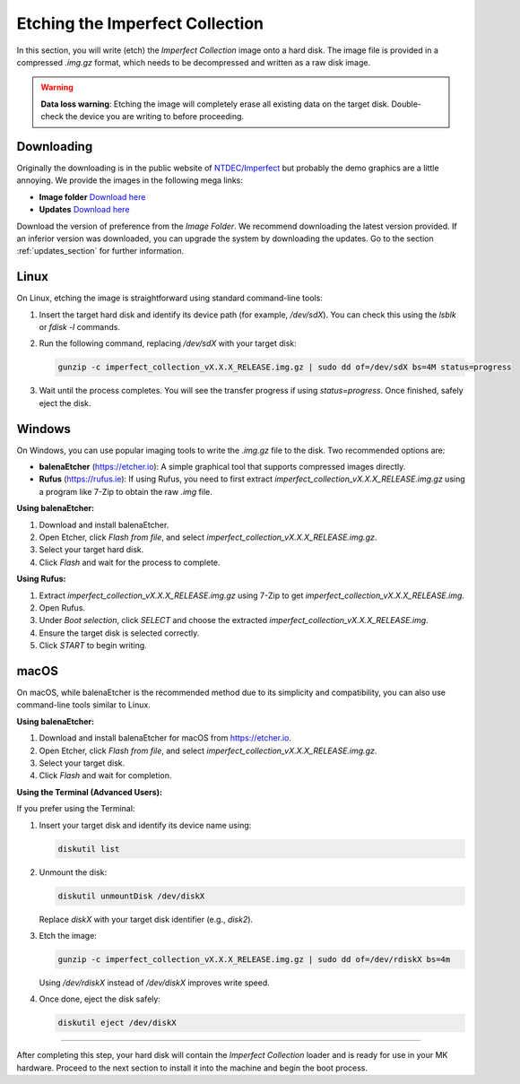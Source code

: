 Etching the Imperfect Collection
~~~~~~~~~~~~~~~~~~~~~~~~~~~~~~~~

In this section, you will write (etch) the *Imperfect Collection* image onto a
hard disk. The image file is provided in a compressed `.img.gz` format, which
needs to be decompressed and written as a raw disk image.

.. warning::

   **Data loss warning**: Etching the image will completely erase all existing
   data on the target disk. Double-check the device you are writing to before
   proceeding.

Downloading
-----------

Originally the downloading is in the public website of 
`NTDEC/Imperfect  <https://ntdec.net/imperfect>`_ but probably the demo graphics
are a little annoying. We provide the images in the following mega links:

- **Image folder** `Download here <https://mega.nz/folder/5UZDCbgL#Mti4JBk3kv4G-uXk1v5YLw>`_
- **Updates** `Download here <https://mega.nz/folder/ZUBVhAhZ#-a9nsLkCC9-zY7uSO8apfA>`_

Download the version of preference from the *Image Folder*. We recommend
downloading the latest version provided. If an inferior version was downloaded,
you can upgrade the system by downloading the updates. Go to the section :ref:`updates_section`
for further information.

Linux
-----

On Linux, etching the image is straightforward using standard command-line
tools:

1. Insert the target hard disk and identify its device path (for example, 
   `/dev/sdX`). You can check this using the `lsblk` or `fdisk -l` commands.
2. Run the following command, replacing `/dev/sdX` with your target disk:

   .. code-block:: bash

      gunzip -c imperfect_collection_vX.X.X_RELEASE.img.gz | sudo dd of=/dev/sdX bs=4M status=progress

3. Wait until the process completes. You will see the transfer progress if using
   `status=progress`. Once finished, safely eject the disk.

Windows
-------

On Windows, you can use popular imaging tools to write the `.img.gz` file to the
disk. Two recommended options are:

- **balenaEtcher** (https://etcher.io): A simple graphical tool that supports 
  compressed images directly.
- **Rufus** (https://rufus.ie): If using Rufus, you need to first extract 
  `imperfect_collection_vX.X.X_RELEASE.img.gz` using a program like 7-Zip to
  obtain the raw `.img` file.

**Using balenaEtcher:**

1. Download and install balenaEtcher.
2. Open Etcher, click *Flash from file*, and select `imperfect_collection_vX.X.X_RELEASE.img.gz`.
3. Select your target hard disk.
4. Click *Flash* and wait for the process to complete.

**Using Rufus:**

1. Extract `imperfect_collection_vX.X.X_RELEASE.img.gz` using 7-Zip to get `imperfect_collection_vX.X.X_RELEASE.img`.
2. Open Rufus.
3. Under *Boot selection*, click *SELECT* and choose the extracted `imperfect_collection_vX.X.X_RELEASE.img`.
4. Ensure the target disk is selected correctly.
5. Click *START* to begin writing.

macOS
-----

On macOS, while balenaEtcher is the recommended method due to its simplicity and
compatibility, you can also use command-line tools similar to Linux.

**Using balenaEtcher:**

1. Download and install balenaEtcher for macOS from https://etcher.io.
2. Open Etcher, click *Flash from file*, and select `imperfect_collection_vX.X.X_RELEASE.img.gz`.
3. Select your target disk.
4. Click *Flash* and wait for completion.

**Using the Terminal (Advanced Users):**

If you prefer using the Terminal:

1. Insert your target disk and identify its device name using:

   .. code-block:: bash

      diskutil list

2. Unmount the disk:

   .. code-block:: bash

      diskutil unmountDisk /dev/diskX

   Replace `diskX` with your target disk identifier (e.g., `disk2`).

3. Etch the image:

   .. code-block:: bash

      gunzip -c imperfect_collection_vX.X.X_RELEASE.img.gz | sudo dd of=/dev/rdiskX bs=4m

   Using `/dev/rdiskX` instead of `/dev/diskX` improves write speed.

4. Once done, eject the disk safely:

   .. code-block:: bash

      diskutil eject /dev/diskX

-----

After completing this step, your hard disk will contain the *Imperfect
Collection* loader and is ready for use in your MK hardware. Proceed to the next
section to install it into the machine and begin the boot process.
